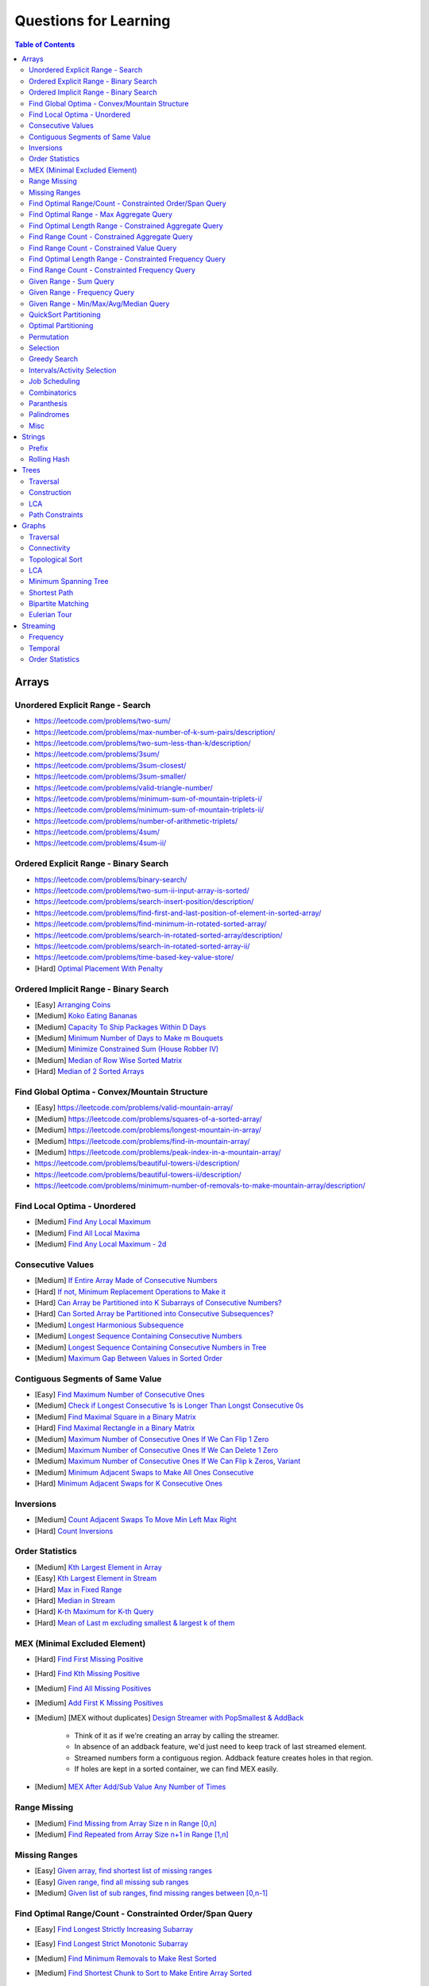 *********************************************************************
Questions for Learning
*********************************************************************
.. contents:: Table of Contents
   :depth: 2
   :local:
   :backlinks: none

Arrays
=====================================================================
Unordered Explicit Range - Search
---------------------------------------------------------------------
- https://leetcode.com/problems/two-sum/	
- https://leetcode.com/problems/max-number-of-k-sum-pairs/description/
- https://leetcode.com/problems/two-sum-less-than-k/description/
- https://leetcode.com/problems/3sum/	
- https://leetcode.com/problems/3sum-closest/
- https://leetcode.com/problems/3sum-smaller/
- https://leetcode.com/problems/valid-triangle-number/
- https://leetcode.com/problems/minimum-sum-of-mountain-triplets-i/
- https://leetcode.com/problems/minimum-sum-of-mountain-triplets-ii/
- https://leetcode.com/problems/number-of-arithmetic-triplets/
- https://leetcode.com/problems/4sum/
- https://leetcode.com/problems/4sum-ii/

Ordered Explicit Range - Binary Search
---------------------------------------------------------------------
- https://leetcode.com/problems/binary-search/
- https://leetcode.com/problems/two-sum-ii-input-array-is-sorted/
- https://leetcode.com/problems/search-insert-position/description/
- https://leetcode.com/problems/find-first-and-last-position-of-element-in-sorted-array/
- https://leetcode.com/problems/find-minimum-in-rotated-sorted-array/
- https://leetcode.com/problems/search-in-rotated-sorted-array/description/
- https://leetcode.com/problems/search-in-rotated-sorted-array-ii/
- https://leetcode.com/problems/time-based-key-value-store/
- [Hard] `Optimal Placement With Penalty <https://leetcode.com/problems/minimize-max-distance-to-gas-station/>`_

Ordered Implicit Range - Binary Search
---------------------------------------------------------------------
- [Easy] `Arranging Coins <https://leetcode.com/problems/arranging-coins/>`_
- [Medium] `Koko Eating Bananas <https://leetcode.com/problems/koko-eating-bananas/>`_
- [Medium] `Capacity To Ship Packages Within D Days <https://leetcode.com/problems/capacity-to-ship-packages-within-d-days/description/>`_
- [Medium] `Minimum Number of Days to Make m Bouquets <https://leetcode.com/problems/minimum-number-of-days-to-make-m-bouquets/>`_
- [Medium] `Minimize Constrained Sum (House Robber IV) <https://leetcode.com/problems/house-robber-iv/>`_
- [Medium] `Median of Row Wise Sorted Matrix <https://leetcode.com/problems/median-of-a-row-wise-sorted-matrix/>`_
- [Hard] `Median of 2 Sorted Arrays <https://leetcode.com/problems/median-of-two-sorted-arrays/description/?envType=problem-list-v2&envId=divide-and-conquer>`_

Find Global Optima - Convex/Mountain Structure
---------------------------------------------------------------------
- [Easy] https://leetcode.com/problems/valid-mountain-array/
- [Medium] https://leetcode.com/problems/squares-of-a-sorted-array/
- [Medium] https://leetcode.com/problems/longest-mountain-in-array/
- [Medium] https://leetcode.com/problems/find-in-mountain-array/
- [Medium] https://leetcode.com/problems/peak-index-in-a-mountain-array/
- https://leetcode.com/problems/beautiful-towers-i/description/
- https://leetcode.com/problems/beautiful-towers-ii/description/
- https://leetcode.com/problems/minimum-number-of-removals-to-make-mountain-array/description/

Find Local Optima - Unordered
---------------------------------------------------------------------
- [Medium] `Find Any Local Maximum <https://leetcode.com/problems/find-peak-element/description/>`_
- [Medium] `Find All Local Maxima <https://leetcode.com/problems/find-the-peaks/>`_
- [Medium] `Find Any Local Maximum - 2d <https://leetcode.com/problems/find-a-peak-element-ii/description/>`_

Consecutive Values
---------------------------------------------------------------------
- [Medium] `If Entire Array Made of Consecutive Numbers <https://leetcode.com/problems/check-if-an-array-is-consecutive/description/>`_
- [Hard] `If not, Minimum Replacement Operations to Make it <https://leetcode.com/problems/minimum-number-of-operations-to-make-array-continuous/description/>`_
- [Hard] `Can Array be Partitioned into K Subarrays of Consecutive Numbers? <https://leetcode.com/problems/hand-of-straights/description/>`_
- [Hard] `Can Sorted Array be Partitioned into Consecutive Subsequences? <https://leetcode.com/problems/split-array-into-consecutive-subsequences/>`_
- [Medium] `Longest Harmonious Subsequence <https://leetcode.com/problems/longest-harmonious-subsequence/description/>`_
- [Medium] `Longest Sequence Containing Consecutive Numbers <https://leetcode.com/problems/longest-consecutive-sequence/>`_
- [Medium] `Longest Sequence Containing Consecutive Numbers in Tree <https://leetcode.com/problems/binary-tree-longest-consecutive-sequence/description/>`_
- [Medium] `Maximum Gap Between Values in Sorted Order <https://leetcode.com/problems/maximum-gap/description/>`_

Contiguous Segments of Same Value
---------------------------------------------------------------------
- [Easy] `Find Maximum Number of Consecutive Ones <https://leetcode.com/problems/max-consecutive-ones/description/>`_
- [Medium] `Check if Longest Consecutive 1s is Longer Than Longst Consecutive 0s <https://leetcode.com/problems/longer-contiguous-segments-of-ones-than-zeros/description/>`_
- [Medium] `Find Maximal Square in a Binary Matrix <https://leetcode.com/problems/maximal-square/description/>`_
- [Hard] `Find Maximal Rectangle in a Binary Matrix <https://leetcode.com/problems/maximal-rectangle/description/>`_
- [Medium] `Maximum Number of Consecutive Ones If We Can Flip 1 Zero <https://leetcode.com/problems/max-consecutive-ones-ii/description/>`_
- [Medium] `Maximum Number of Consecutive Ones If We Can Delete 1 Zero <https://leetcode.com/problems/longest-subarray-of-1s-after-deleting-one-element/description/>`_
- [Medium] `Maximum Number of Consecutive Ones If We Can Flip k Zeros <https://leetcode.com/problems/max-consecutive-ones-iii/description/>`_, `Variant <https://leetcode.com/problems/maximize-the-confusion-of-an-exam/description/>`_
- [Medium] `Minimum Adjacent Swaps to Make All Ones Consecutive <https://leetcode.com/problems/minimum-swaps-to-group-all-1s-together/description/>`_
- [Hard] `Minimum Adjacent Swaps for K Consecutive Ones <https://leetcode.com/problems/minimum-adjacent-swaps-for-k-consecutive-ones/description/>`_

Inversions
---------------------------------------------------------------------
- [Medium] `Count Adjacent Swaps To Move Min Left Max Right <https://leetcode.com/problems/minimum-adjacent-swaps-to-make-a-valid-array/description/>`_
- [Hard] `Count Inversions <https://leetcode.com/problems/count-of-smaller-numbers-after-self/description/>`_

Order Statistics
---------------------------------------------------------------------
- [Medium] `Kth Largest Element in Array <https://leetcode.com/problems/kth-largest-element-in-an-array/description/>`_
- [Easy] `Kth Largest Element in Stream <https://leetcode.com/problems/kth-largest-element-in-a-stream/description/>`_
- [Hard] `Max in Fixed Range <https://leetcode.com/problems/sliding-window-maximum/description/>`_
- [Hard] `Median in Stream <https://leetcode.com/problems/find-median-from-data-stream/description/>`_
- [Hard] `K-th Maximum for K-th Query <https://leetcode.com/problems/sequentially-ordinal-rank-tracker/description/>`_
- [Hard] `Mean of Last m excluding smallest & largest k of them <https://leetcode.com/problems/finding-mk-average/description/>`_

MEX (Minimal Excluded Element)
---------------------------------------------------------------------
- [Hard] `Find First Missing Positive <https://leetcode.com/problems/first-missing-positive/description/>`_
- [Hard] `Find Kth Missing Positive <https://leetcode.com/problems/kth-missing-positive-number/description/>`_
- [Medium] `Find All Missing Positives <https://leetcode.com/problems/find-all-numbers-disappeared-in-an-array/description/>`_
- [Medium] `Add First K Missing Positives <https://leetcode.com/problems/append-k-integers-with-minimal-sum/description/>`_
- [Medium] [MEX without duplicates] `Design Streamer with PopSmallest & AddBack <https://leetcode.com/problems/smallest-number-in-infinite-set/description/>`_

	- Think of it as if we're creating an array by calling the streamer.
	- In absence of an addback feature, we'd just need to keep track of last streamed element.
	- Streamed numbers form a contiguous region. Addback feature creates holes in that region.
	- If holes are kept in a sorted container, we can find MEX easily.
- [Medium] `MEX After Add/Sub Value Any Number of Times <https://leetcode.com/problems/smallest-missing-non-negative-integer-after-operations/description/>`_

Range Missing
---------------------------------------------------------------------
- [Medium] `Find Missing from Array Size n in Range [0,n] <https://leetcode.com/problems/missing-number/description/>`_
- [Medium] `Find Repeated from Array Size n+1 in Range [1,n] <https://leetcode.com/problems/find-the-duplicate-number/description/>`_

Missing Ranges
---------------------------------------------------------------------
- [Easy] `Given array, find shortest list of missing ranges <https://leetcode.com/problems/summary-ranges/description/>`_
- [Easy] `Given range, find all missing sub ranges <https://leetcode.com/problems/missing-ranges/description/>`_
- [Medium] `Given list of sub ranges, find missing ranges between [0,n-1] <https://leetcode.com/problems/find-maximal-uncovered-ranges/description/>`_

Find Optimal Range/Count - Constrainted Order/Span Query
---------------------------------------------------------------------
- [Easy] `Find Longest Strictly Increasing Subarray <https://leetcode.com/problems/longest-continuous-increasing-subsequence/description/>`_
- [Easy] `Find Longest Strict Monotonic Subarray <https://leetcode.com/problems/longest-strictly-increasing-or-strictly-decreasing-subarray/description/>`_
- [Medium] `Find Minimum Removals to Make Rest Sorted <https://www.geeksforgeeks.org/minimum-number-deletions-make-sorted-sequence/>`_
- [Medium] `Find Shortest Chunk to Sort to Make Entire Array Sorted <https://leetcode.com/problems/shortest-unsorted-continuous-subarray/description/>`_	

	- Note: Cannot be removed. Have to keep in the Cartesian tree. Two pointers to find span of largest inverted range.
- [Medium] `Find Shortest Chunk Removal to Make Remaining Array Sorted <https://leetcode.com/problems/shortest-subarray-to-be-removed-to-make-array-sorted/description/>`_

	- Note: Can be removed. Cartesian tree building dynamics would change. Two pointers to simulate.
- [Hard] `Count Chunks to Remove to Make Rest Monotonic Sorted <https://leetcode.com/problems/count-the-number-of-incremovable-subarrays-ii/>`_	
- [Medium] `Find Longest NonDecreasing Subarray Formed By Merging 2 Unsorted Arrays <https://leetcode.com/problems/longest-non-decreasing-subarray-from-two-arrays/description/>`_
- [Medium] `Find LIS <https://leetcode.com/problems/longest-increasing-subsequence/description/>`_
- [Medium] `Find Number of LIS <https://leetcode.com/problems/number-of-longest-increasing-subsequence/description/>`_
- [Hard] `Find LIS With Consecutive Diff <= k <https://leetcode.com/problems/longest-increasing-subsequence-ii/description/>`_
- [Hard] `Find Range With Given Array as a Subsequence <https://leetcode.com/problems/minimum-window-subsequence/description/>`_
- [Medium] `Next Greater Element <https://leetcode.com/problems/next-greater-element-ii/description/>`_
- [Medium] `Next Greater Element Streaming <https://leetcode.com/problems/online-stock-span/description/>`_
- [Medium] `Container with Most Water <https://leetcode.com/problems/container-with-most-water/description/>`_
- [Hard] `Trapping Rain Water <https://leetcode.com/problems/trapping-rain-water/description/>`_
- [Hard] `Trapping Rain Water 2d <https://leetcode.com/problems/trapping-rain-water-ii/>`_

Find Optimal Range - Max Aggregate Query
---------------------------------------------------------------------
- [Medium] `Find Subarray with Max Sum <https://leetcode.com/problems/maximum-subarray/description/>`_
- [Medium] `Find Submatrix with Max Sum <https://www.geeksforgeeks.org/maximum-sum-submatrix/>`_
- [Medium] `Find Subarray with Max Sum of Len At Least K <https://www.geeksforgeeks.org/largest-sum-subarray-least-k-numbers/>`_
- [Hard] `Find Max Sum Rectangle With Sum <= k <https://leetcode.com/problems/max-sum-of-rectangle-no-larger-than-k/description/>`_
- [Medium] `Find Subarray with Max Product <https://leetcode.com/problems/maximum-product-subarray/description/>`_
- [Easy] `Find Subarray of Fixed Size with Max Average <https://leetcode.com/problems/maximum-average-subarray-i/description/>`_
- [Hard] `Find Subarray of Size >= K with Max Average <https://leetcode.com/problems/maximum-average-subarray-ii/description/>`_
- [Medium] `Find Subarray with Max Abs Sum <https://leetcode.com/problems/maximum-absolute-sum-of-any-subarray/description/>`_
- [Hard] `Find Subarray with Max Sum After Removing One Value Everywhere <https://leetcode.com/problems/maximize-subarray-sum-after-removing-all-occurrences-of-one-element/description/>`_
- [Medium] `Find Subarray with Max Sum After Squaring One Element <https://leetcode.com/problems/maximum-subarray-sum-after-one-operation/description/>`_
- [Hard] `Find Subarray with Max Score = MinVal * Len (Largest Rectangle in Histogram) <https://leetcode.com/problems/largest-rectangle-in-histogram/description/>`_
- [Hard] `Find Subarray with Max Score = MinVal * Len Covering One Given Point <https://leetcode.com/problems/maximum-score-of-a-good-subarray/>`_	
- [Medium] `Find Maximal Submatrix With Columns Reordering Allowed <https://leetcode.com/problems/largest-submatrix-with-rearrangements/description/>`_	

Find Optimal Length Range - Constrained Aggregate Query
---------------------------------------------------------------------
- [Medium] `(Positives) Shortest Subarray with Sum >= k <https://leetcode.com/problems/minimum-size-subarray-sum/description/>`_
- [Medium] `(Positives) Shortest Rotated Subarray (Positives) with Sum >= k <https://leetcode.com/problems/minimum-operations-to-reduce-x-to-zero/description/>`_
- [Medium] `Shortest Subarray with Sum = k <https://www.geeksforgeeks.org/smallest-subarray-with-sum-k-from-an-array/>`_
- [Hard] `Shortest Subarray with Sum >= k <https://leetcode.com/problems/shortest-subarray-with-sum-at-least-k/description/>`_	
- [Medium] `(NonNeg) Shortet Subarray with Bitwise OR = k <https://leetcode.com/problems/shortest-subarray-with-or-at-least-k-ii/description/>`_
- [Medium] `Longest Subarray With Sum = k <https://leetcode.com/problems/maximum-size-subarray-sum-equals-k/>`_	
- [Medium] `Largest Submatrix with Sum = 0 <https://www.geeksforgeeks.org/largest-rectangular-sub-matrix-whose-sum-0/>`_	
- [Medium] `(Positives) Smallest Subarray To Remove to Make k | Sum <https://leetcode.com/problems/make-sum-divisible-by-p/description/>`_	

Find Range Count - Constrained Aggregate Query
---------------------------------------------------------------------
- [Medium] `(Binary) Count Subarrays with Sum = k <https://leetcode.com/problems/binary-subarrays-with-sum/description/>`_
- [Medium] `Count Subarrays with Sum = k <https://leetcode.com/problems/subarray-sum-equals-k/description/>`_
- [Medium] `Count Submatrices with Sum = k <https://www.geeksforgeeks.org/count-of-submatrix-with-sum-x-in-a-given-matrix/>`_
- [Medium] `Count Subarrays with Product < k <https://leetcode.com/problems/subarray-product-less-than-k/description/>`_
- [Hard] `Count Subarrays With Sum in Given Range <https://leetcode.com/problems/count-of-range-sum/description/>`_
- [Hard] `(Positives) Count Subarrays with Sum*Len <= k <https://leetcode.com/problems/count-subarrays-with-score-less-than-k/description/>`_
- [Medium] `(NonNeg) Exists NonTrivial Subarray with k | Sum <https://leetcode.com/problems/continuous-subarray-sum/description/>`_
- [Medium] `Count Subarrays with k | Sum <https://leetcode.com/problems/subarray-sums-divisible-by-k/description/>`_

Find Range Count - Constrained Value Query
---------------------------------------------------------------------
- [Medium] `Count Subarrays Containing k Odd Numbers <https://leetcode.com/problems/count-number-of-nice-subarrays/description/>`_
- [Medium] `Count Subarrays with k | Value and k | Len <https://leetcode.com/problems/count-of-interesting-subarrays/>`_
- [Medium] `Count Subarrays with p | Value for at most k of them <https://leetcode.com/problems/k-divisible-elements-subarrays/>`_
- [Medium] `Count Subarrays with Values at max K Apart <https://leetcode.com/problems/longest-continuous-subarray-with-absolute-diff-less-than-or-equal-to-limit/description/>`_
- [Medium] `Count Subarrays with Max Value in Given Range <https://leetcode.com/problems/number-of-subarrays-with-bounded-maximum/description/>`_
- [Hard] `Count Subarrays with Given Fixed Bound <https://leetcode.com/problems/count-subarrays-with-fixed-bounds/description/>`_
- [Hard] `Count Subarrays Bounded by Max on Either End <https://leetcode.com/problems/find-the-number-of-subarrays-where-boundary-elements-are-maximum/>`_
- [Medium] `2D - Adjacent Values within K <https://leetcode.com/problems/find-the-grid-of-region-average/description/>`_

Find Optimal Length Range - Constrainted Frequency Query
---------------------------------------------------------------------
- [Medium] `Longest Subarray with Equal 1s and 0s <https://leetcode.com/problems/contiguous-array/description/>`_	
- [Medium] `Longest Subarray with All Distinct <https://leetcode.com/problems/longest-substring-without-repeating-characters/description/>`_
- [Medium] `Longest Subarray with At Most K Distinct <https://leetcode.com/problems/longest-substring-with-at-most-k-distinct-characters/>`_
- [Hard] `[Fixed Vocab] Longest Subarray with Each Repeating >= k times <https://leetcode.com/problems/longest-substring-with-at-least-k-repeating-characters/>`_

	- Note: Cannot be solved directly. Map it to 'at most m distinct with each repeating >= k times', vary over all possible m.
- [Hard] `Longest Equal Subarray After <=k Replacements <https://leetcode.com/problems/longest-repeating-character-replacement/description/>`_

	- Let's consider a window from the start which contains some character n times (max_freq). 
	- For longest valid window, at most k other characters can be added. 
	- Once such a condition is breached, we can MOVE THE WINDOW BY 1 TO THE RIGHT and keep track of frequencies. 
	- IT'S NOT NECESSARY UPDATE n TO MATCH THE MAX FREQUENCY OF THE CURRENT WINDOW. 
	- The ans would only change if another window is found with some character with > n frequency. 
	- Since the increment happens by 1, the length comparison `r-l+1 - max_freq == k+1: works once a larger frequency is found even though left has moved.
	- Decreasing count from the left ensures that we won't be increasing max_freq incorrectly.
- [Hard] `Longest Equal Subarray After <=k Removals <https://leetcode.com/problems/find-the-longest-equal-subarray/description/>`_

	- SAME AS ABOVE, EXCEPT THE ANSWER IS THE MAX FREQUENCY ITSELF.
- [Medium] `Longest Equal Subarray If We Can Replace Value within K <https://leetcode.com/problems/maximum-beauty-of-an-array-after-applying-operation/description/>`_

Find Range Count - Constrainted Frequency Query
---------------------------------------------------------------------
- [Medium] `Count Subarrays with More 1s Than 0s <https://leetcode.com/problems/count-subarrays-with-more-ones-than-zeros/>`_
- [Hard] `Count Subarrays with K Distinct Values <https://leetcode.com/problems/subarrays-with-k-different-integers/>`_

Given Range - Sum Query
---------------------------------------------------------------------
- [Easy] `Immutable - 1D <https://leetcode.com/problems/range-sum-query-immutable/description/>`_
- [Medium] `Immutable - 2D <https://leetcode.com/problems/range-sum-query-2d-immutable/description/>`_
- [Medium] `Mutable - 1D <https://leetcode.com/problems/range-sum-query-mutable/>`_
- [Medium] `Mutable - 2D <https://leetcode.com/problems/range-sum-query-2d-mutable/description/>`_

Given Range - Frequency Query
---------------------------------------------------------------------
- [Medium] `Find Majority Element In Entire Array <https://leetcode.com/problems/majority-element/description/>`_, `Variant <https://leetcode.com/problems/majority-element-ii/description/>`_
- [Medium] `Value Frequency in Given Range <https://leetcode.com/problems/range-frequency-queries/description/>`_

Given Range - Min/Max/Avg/Median Query
---------------------------------------------------------------------
- [Hard] `Mutable - Range Min Query <https://www.spoj.com/problems/RMQSQ/>`_
- [Hard] `Query Max for All Subarrays of Fixed Size K <https://leetcode.com/problems/sliding-window-maximum/description/>`_
- [Hard] `Query Median for All Subarrays of Fixed Size K <https://leetcode.com/problems/sliding-window-median/description/>`_
- [Hard] `Exists Max-Min-Max Partition So that Max=Min=Max <https://codeforces.com/contest/1454/problem/F>`_
- [Hard] `Count Subarrays with Median = K <https://leetcode.com/problems/count-subarrays-with-median-k/>`_

QuickSort Partitioning
---------------------------------------------------------------------
- [Easy] `Sort Binary Array <https://www.geeksforgeeks.org/sort-binary-array-using-one-traversal/>`_
- [Medium] `Dutch National Flag <https://leetcode.com/problems/sort-colors/description/>`_
- [Hard] `First Missing Positive <https://leetcode.com/problems/first-missing-positive/>`_ [<= 0, > 0 partitioning]
- [Medium] `Even Odd Partitioning <https://leetcode.com/problems/sort-array-by-parity/>`_
- [Medium] `Kth Largest Element in Array <https://leetcode.com/problems/kth-largest-element-in-an-array/description/>`_

Optimal Partitioning
---------------------------------------------------------------------
- [Hard] `Partition Array into K Parts Minimising Largest Subarray Sum <https://leetcode.com/problems/split-array-largest-sum/description/>`_

Permutation
---------------------------------------------------------------------
- [Medium] `Find Next Permutation <https://leetcode.com/problems/next-permutation/>`_
- [Medium] `Find Max from 1 Swap <https://leetcode.com/problems/maximum-swap/>`_
- [Hard] `Min Swaps To Make All Pairs Consecutives <https://leetcode.com/problems/couples-holding-hands/>`_
- [Medium] `Check if 1 Swap Can Make Array Equal <https://leetcode.com/problems/check-if-one-string-swap-can-make-strings-equal/description/>`_
- [Medium] `Check if Adjacent Swaps Can Make Array Equal <https://leetcode.com/problems/move-pieces-to-obtain-a-string/>`_
- [Hard] `Check if Any Number of Swaps Can Make Array Equal <https://leetcode.com/problems/k-similar-strings/description/>`_
- [Hard] `Last Substring in Lexicographical Order <https://leetcode.com/problems/last-substring-in-lexicographical-order/description/>`_	

Selection
---------------------------------------------------------------------
- [Medium] `Subsequence of Len K Starting with Smallest <https://leetcode.com/problems/find-the-most-competitive-subsequence/description/>`_
- [Easy] `Drop 1 Digit to Form Max Number <https://leetcode.com/problems/remove-digit-from-number-to-maximize-result/description/>`_
- [Medium] `Drop K Digits to Form Min Number <https://leetcode.com/problems/remove-k-digits/>`_
- [Hard] `Select Digits Sequentially From 2 Arrays to Form Max Number of Len <= k <https://leetcode.com/problems/create-maximum-number/description/>`_

Greedy Search
---------------------------------------------------------------------
- [Medium] `Find Sup of a Given Number with Monotonic Digits <https://leetcode.com/problems/monotone-increasing-digits/description/>`_

Intervals/Activity Selection
---------------------------------------------------------------------
- [Easy] `Exists Overlapping Intervals <https://leetcode.com/problems/meeting-rooms/description/>`_
- [Medium] `Exists Overlapping Intervals <https://leetcode.com/problems/meeting-rooms-ii/description/>`_
- [Medium] `Merge Overlapping Intervals <https://leetcode.com/problems/merge-intervals/description/>`_
- [Medium] `Remove to Make Non Overlapping <https://leetcode.com/problems/non-overlapping-intervals/>`_	
- [Medium] `Count Overlapping Segments <https://leetcode.com/problems/minimum-number-of-arrows-to-burst-balloons/description/>`_
- [Medium] `Number of Running Job at Any Given Time <https://leetcode.com/problems/number-of-flowers-in-full-bloom/description/>`_
- [Medium] `Shortest Running Job at Any Given Time <https://leetcode.com/problems/minimum-interval-to-include-each-query/description/>`_
- [Medium] `Fixed Schedule with Capacity Requirement <https://leetcode.com/problems/car-pooling/description/>`_
- [Hard] `Max Utilized Resource for Droppable Jobs <https://leetcode.com/problems/find-servers-that-handled-most-number-of-requests/description/>`_
- [Medium] `Max Events That Can Be Attended Partially <https://leetcode.com/problems/maximum-number-of-events-that-can-be-attended/description/>`_
- [Hard] `Max Events That Can Be Attended Fully <https://leetcode.com/problems/maximum-number-of-events-that-can-be-attended-ii/description/>`_

Job Scheduling
---------------------------------------------------------------------
- [Medium] `Rearrage to Make Same Characters 1 Distance Apart <https://leetcode.com/problems/reorganize-string/description/>`_
- [Hard] `Rearrage to Make Same Characters K Distance Apart <https://leetcode.com/problems/rearrange-string-k-distance-apart/description/>`_
- [Medium] `Unordered Single CPU Scheduler with Repeat Constraint <https://leetcode.com/problems/task-scheduler/description/>`_	
- [Medium] `Ordered Single CPU Scheduler with Repeat Constraint  <https://leetcode.com/problems/task-scheduler-ii/description/>`_
- [Medium] `Optimal Job Allocation with Fixed Burst Time <https://leetcode.com/problems/minimum-number-of-work-sessions-to-finish-the-tasks/description/>`_
- [Hard] `Optimal Job Allocation Among K Workers <https://leetcode.com/problems/find-minimum-time-to-finish-all-jobs/description/>`_
- [Hard] `Optimal Job Allocation With Neighbourhood Contraint (Candy) <https://leetcode.com/problems/candy/description/>`_
- [Medium] `Optimal Job Allocation Among K Workers of Varying Capability <https://leetcode.com/problems/find-minimum-time-to-finish-all-jobs-ii/description/>`_
- [Medium] `Max Utilized Resource for Flexi Schedule Jobs <https://leetcode.com/problems/meeting-rooms-iii/description/>`_

Combinatorics
---------------------------------------------------------------------
- [Medium] `Generate All Permutations of Given Array of Uniques <https://leetcode.com/problems/permutations/description/>`_
- [Medium] `Generate All Permutations of Given Array Containing Duplicates <https://leetcode.com/problems/permutations-ii/description/>`_
- [Hard] `Generate Kth Permutation <https://leetcode.com/problems/permutation-sequence/description/>`_
- [Medium] `Generate Palindrome Permutations of Given Array <https://leetcode.com/problems/palindrome-permutation-ii/description/>`_
- [Medium] `Generate Combinations <https://leetcode.com/problems/combinations/>`_
- [Medium] `Combinations Sum = K (With Replacement) <https://leetcode.com/problems/combination-sum/description/>`_
- [Medium] `Combinations Sum = K (Without Replacement) <https://leetcode.com/problems/combination-sum-ii/description/>`_
- [Medium] `Combinations of K Digits With Sum = N (Without Replacement) <https://leetcode.com/problems/combination-sum-iii/description/>`_

Paranthesis
---------------------------------------------------------------------
- [Medium] `Generate All Valid Paranthesis of Given Size <https://leetcode.com/problems/generate-parentheses/description/>`_
- [Medium] `Check Valid Paranthesis With Wildcard <https://leetcode.com/problems/valid-parenthesis-string/description/>`_
- [Medium] `Min Remove to Make Valid Paranthesis <https://leetcode.com/problems/minimum-remove-to-make-valid-parentheses/description/>`_
- [Medium] `Can Make Valid Paranthesis Flipping At Certain Allowed Position <https://leetcode.com/problems/check-if-a-parentheses-string-can-be-valid/description/>`_

Palindromes
---------------------------------------------------------------------
- [Easy] `Can Be Made Palindrome With 1 Removal <https://leetcode.com/problems/valid-palindrome-ii/description/>`_
- [Medium] `Can Be Made Palindrome With 1 Replacement <https://leetcode.com/problems/valid-palindrome-iv/description/>`_
- [Medium] `Can be Made Palindrome With K Removal <https://leetcode.com/problems/valid-palindrome-iii/description/>`_
- [Medium] `Longest Palindromic Subsequence <https://leetcode.com/problems/longest-palindromic-subsequence/description/>`_
- [Medium] `Longest Palindromic Subsequence With Constraints <https://leetcode.com/problems/longest-palindromic-subsequence-ii/>`_
- [Medium] `Longest Palindromic Subarray <https://leetcode.com/problems/longest-palindromic-substring/description/>`_
- [Medium] `Count Palindromic Subarrays <https://leetcode.com/problems/palindromic-substrings/description/>`_
- [Hard] `Count Distinct Palindromic Subsequences <https://leetcode.com/problems/count-different-palindromic-subsequences/description/>`_
- [Medium] `Count Distinct Length 3 Palindromic Subsequences <https://leetcode.com/problems/unique-length-3-palindromic-subsequences/>`_
- [Hard] `Count Palindromic Subsequences of Given Length <https://leetcode.com/problems/count-palindromic-subsequences/>`_
- [Hard] `Longest Palindrome Merging Subsequences from 2 Arrays <https://leetcode.com/problems/maximize-palindrome-length-from-subsequences/>`_

Misc
---------------------------------------------------------------------
- [Medium] `Construct Array Free of Arithmatic Subsequences <https://leetcode.com/problems/beautiful-array/description/>`_
- [Hard] `Reconstruct Array from Given Condition <https://leetcode.com/problems/recover-the-original-array/description/>`_
- [Hard] `Reconstruct Array from All Subcollection Sums <https://leetcode.com/problems/find-array-given-subset-sums/description/>`_

Strings
=====================================================================
Prefix
---------------------------------------------------------------------
- [Medium] `Longest Common Prefix <https://leetcode.com/problems/longest-common-prefix/description/>`_

Rolling Hash
---------------------------------------------------------------------
Trees
=====================================================================
Traversal
---------------------------------------------------------------------
Construction
---------------------------------------------------------------------
LCA
---------------------------------------------------------------------
Path Constraints
---------------------------------------------------------------------
- https://leetcode.com/problems/binary-tree-longest-consecutive-sequence/description/
- https://leetcode.com/problems/binary-tree-longest-consecutive-sequence-ii/description/
Graphs
=====================================================================
Traversal
---------------------------------------------------------------------
Connectivity
---------------------------------------------------------------------
Topological Sort
---------------------------------------------------------------------
LCA
---------------------------------------------------------------------
Minimum Spanning Tree
---------------------------------------------------------------------
Shortest Path
---------------------------------------------------------------------
Bipartite Matching
---------------------------------------------------------------------
Eulerian Tour
---------------------------------------------------------------------
Streaming
=====================================================================
Frequency
---------------------------------------------------------------------
Temporal
---------------------------------------------------------------------
Order Statistics
---------------------------------------------------------------------
